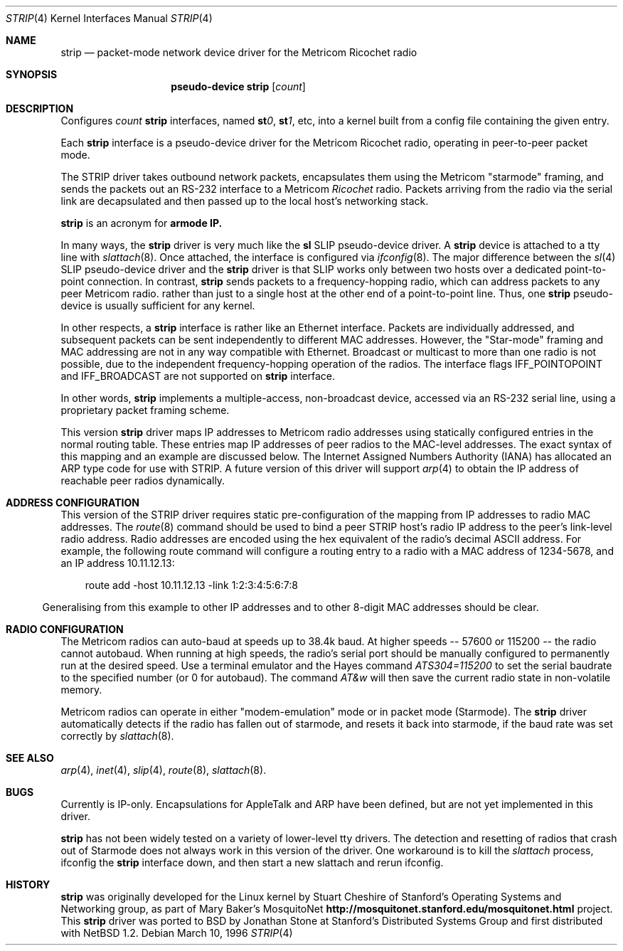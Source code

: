 .\"	$OpenBSD$
.\"
.\" Copyright 1996 The Board of Trustees of The Leland Stanford
.\" Junior University. All Rights Reserved.
.\"
.\" Author: Jonathan Stone
.\"
.\" Permission to use, copy, modify, and distribute this
.\" software and its documentation for any purpose and without
.\" fee is hereby granted, provided that the above copyright
.\" notice and the above authorship notice appear in all copies.
.\" Stanford University makes no representations about the suitability
.\" of this software for any purpose.  It is provided "as is" without
.\" express or implied warranty.
.Dd March 10, 1996
.Dt STRIP 4
.Os
.Sh NAME
.Nm strip
.\" Why doesn't this work right?  mdoc(7) nor mdoc.samples(7) lists
.\" .Nd, except for a passing reference in the latter.
.Nd packet-mode network device driver for the Metricom Ricochet radio
.Sh SYNOPSIS
.\" want to write
.\" .Sy pseudo-device
.\" .Nm tun
.\" .Op Ar count
.\" so that .Nm is just "tun", but if we do that we get a line break
.\" after "pseudo-device", ick.
.Nm pseudo-device strip
.Op Ar count
.Sh DESCRIPTION
Configures
.Ar count
.Nm
interfaces,   named
.Sy st Ns Ar 0 ,
.Sy st Ns Ar 1 ,
etc, into a kernel built from a config file containing the
given entry.
.Pp
Each
.Nm
interface is a pseudo-device driver for the Metricom Ricochet radio,
operating in peer-to-peer packet mode.
.Pp
The STRIP  driver takes outbound network packets, encapsulates them using the
Metricom "starmode" framing, and sends the packets out an RS-232
interface to a Metricom
.Em Ricochet
radio.   Packets arriving from the radio
via the serial link are decapsulated and then passed up to the local
host's networking stack.
.Pp
.Nm
is an acronym for
.Sy St Ns armode
.Sy  R  Ns adio
.Sy IP.
.Pp
In many ways,
the
.Nm
driver is very much like the
.Nm sl
SLIP pseudo-device driver.  A
.Nm
device is attached to a tty line with
.Xr slattach 8 .
Once attached, the interface is configured via
.Xr ifconfig 8 .
The major difference between the
.Xr sl 4
SLIP pseudo-device driver and the
.Nm
driver is that SLIP works only between two hosts over
a dedicated point-to-point connection. In contrast,
.Nm
sends
packets to a frequency-hopping radio, which  can address packets to
any peer Metricom radio. rather than just to a single host at the
other end of a point-to-point line.  Thus,  one
.Nm
pseudo-device is usually sufficient for any kernel.
.Pp
In other respects, a
.Nm
interface is rather like an Ethernet interface.
Packets are  individually  addressed, and subsequent packets can
be sent independently to different MAC addresses.  However,
the "Star-mode" framing and MAC addressing are not in any way
compatible with Ethernet.  Broadcast or multicast to more than one radio is not
possible, due to the independent frequency-hopping operation of the radios.
The interface flags
.Dv IFF_POINTOPOINT
and
.Dv IFF_BROADCAST
are not supported on
.Nm
interface.
.Pp
In other words,
.Nm
implements a multiple-access, non-broadcast device, accessed via
an RS-232 serial line, using a proprietary packet framing scheme.
.Pp
This version
.Nm
driver maps IP addresses to Metricom radio addresses using
statically configured entries in the normal routing table. These entries
map IP addresses of peer radios to the MAC-level addresses.
The exact syntax of this mapping and an example are discussed below.
The Internet Assigned Numbers Authority (IANA) has allocated an ARP
type code for use with STRIP. A future version of this driver will
support
.Xr arp 4
to obtain the IP address of reachable peer radios dynamically.
.Sh ADDRESS CONFIGURATION
This version of the STRIP driver requires static pre-configuration of
the mapping from IP addresses to radio MAC addresses.
The
.Xr route 8
command should be used to bind a peer STRIP host's radio IP address
to the peer's  link-level radio address.   Radio addresses are encoded
using the hex equivalent of the radio's decimal ASCII address.
For example, the following route command will
configure a routing entry to a radio with a MAC address of 1234-5678,
and an IP address 10.11.12.13:
.Pp
.br
.in 10
route add -host 10.11.12.13 -link 1:2:3:4:5:6:7:8
.br
.in 5
.Pp
Generalising from this example to other IP addresses and to other 8-digit MAC addresses
should be clear.
.Sh RADIO CONFIGURATION
The Metricom radios can auto-baud at speeds up to 38.4k baud.
At higher speeds -- 57600 or 115200 -- the radio cannot autobaud.
When running at  high speeds, the radio's serial port should be
manually configured to permanently run at the desired speed.
Use a terminal emulator and the Hayes command
.Em ATS304=115200
to set the serial baudrate to the specified number (or 0 for autobaud).  The command
.Em AT&w
will then save the current radio  state in non-volatile memory.
.Pp
Metricom radios can operate in either "modem-emulation" mode
or in packet mode (Starmode). The
.Nm
driver automatically detects if the radio has fallen out of starmode,
and resets it back into starmode, if the baud rate was set correctly
by
.Xr slattach 8 .
.Pp
.\" Why isn't .Ss documented in mdoc(7) and mdoc.samples(7)?
.\" .Sh DIAGNOSTICS
.Sh SEE ALSO
.Xr arp 4 ,
.Xr inet 4 ,
.Xr slip 4 ,
.Xr route 8 ,
.Xr slattach 8 .
.Sh BUGS
Currently is IP-only.  Encapsulations for AppleTalk and ARP have been defined,
but are not yet implemented in this driver.
.Pp
.Nm
has not been widely tested on a variety of lower-level tty drivers.
.P
The detection and resetting of radios that crash out of Starmode does
not always work in this version of the driver.  One workaround
is to kill the
.Xr slattach
process, ifconfig the
.Nm
interface down, and then start a new slattach and rerun ifconfig.
.Sh HISTORY
.Nm
was originally developed  for the Linux kernel by Stuart
Cheshire of  Stanford's Operating Systems and Networking group,
as part of Mary Baker's  MosquitoNet
.Sy http://mosquitonet.stanford.edu/mosquitonet.html
project.
This
.Nm
driver was ported to BSD by Jonathan Stone at Stanford's Distributed
Systems Group and first distributed with NetBSD 1.2.
